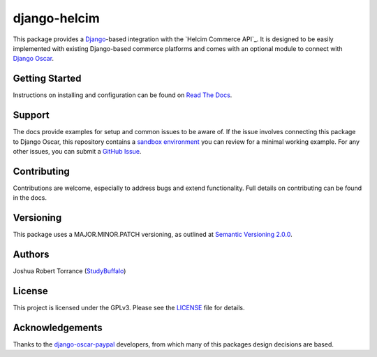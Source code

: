 ===================
django-helcim
===================

|GithubRelease|_ |BuildStatus|_ |Coverage|_ |License|_

.. |GithubRelease| image:: https://img.shields.io/github/release/studybuffalo/django-helcim/all.svg
   :alt: GitHub release version

.. _GithubRelease: https://github.com/studybuffalo/django-helcim/releases

.. |BuildStatus| image:: https://img.shields.io/jenkins/s/https/ci.studybuffalo.com/job/django-helcim/job/master.svg
   :alt: Jenkins build status

.. _BuildStatus: https://ci.studybuffalo.com/blue/organizations/jenkins/django-helcim/

.. |Coverage| image:: https://badges.ci.studybuffalo.com/coverage/django-helcim/job/master
   :alt: Code coverage

.. _Coverage: https://ci.studybuffalo.com/job/django-helcim/job/master/lastBuild/cobertura/

.. |License| image:: https://img.shields.io/github/license/studybuffalo/django-helcim.svg
   :alt: License

.. _License: https://github.com/studybuffalo/django-helcim/blob/master/LICENSE

This package provides a `Django`_-based integration with the
`Helcim Commerce API`_. It is designed to be easily implemented
with existing Django-based commerce platforms and comes with an
optional module to connect with `Django Oscar`_.

.. _Django: https://www.djangoproject.com/

.. _Django Oscar: https://github.com/django-oscar/django-oscar

---------------
Getting Started
---------------

Instructions on installing and configuration can be found on
`Read The Docs`_.

.. _Read The Docs: https://django-helcim.readthedocs.io/en/latest/

-------
Support
-------

The docs provide examples for setup and common issues to be aware of.
If the issue involves connecting this package to Django Oscar, this
repository contains a `sandbox environment`_ you can review for a
minimal working example. For any other issues, you can submit a
`GitHub Issue`_.

.. _docs: https://django-helcim.readthedocs.io/en/latest/installation.html

.. _sandbox environment: https://django-helcim.readthedocs.io/en/latest/contributing.html#sandbox-website

.. _GitHub Issue: https://github.com/studybuffalo/django-helcim/issues

------------
Contributing
------------

Contributions are welcome, especially to address bugs and extend
functionality. Full details on contributing can be found in the docs.

.. _docs: https://django-helcim.readthedocs.io/en/latest/contributing.html

----------
Versioning
----------

This package uses a MAJOR.MINOR.PATCH versioning, as outlined at
`Semantic Versioning 2.0.0`_.

.. _Semantic Versioning 2.0.0: https://semver.org/

-------
Authors
-------

Joshua Robert Torrance (StudyBuffalo_)

.. _StudyBuffalo: https://github.com/studybuffalo

-------
License
-------

This project is licensed under the GPLv3. Please see the LICENSE_ file for details.

.. _LICENSE: https://github.com/studybuffalo/django-helcim/blob/master/LICENSE

----------------
Acknowledgements
----------------

Thanks to the `django-oscar-paypal`_ developers, from which many of this
packages design decisions are based.

.. _django-oscar-paypal: https://github.com/django-oscar/django-oscar-paypal
